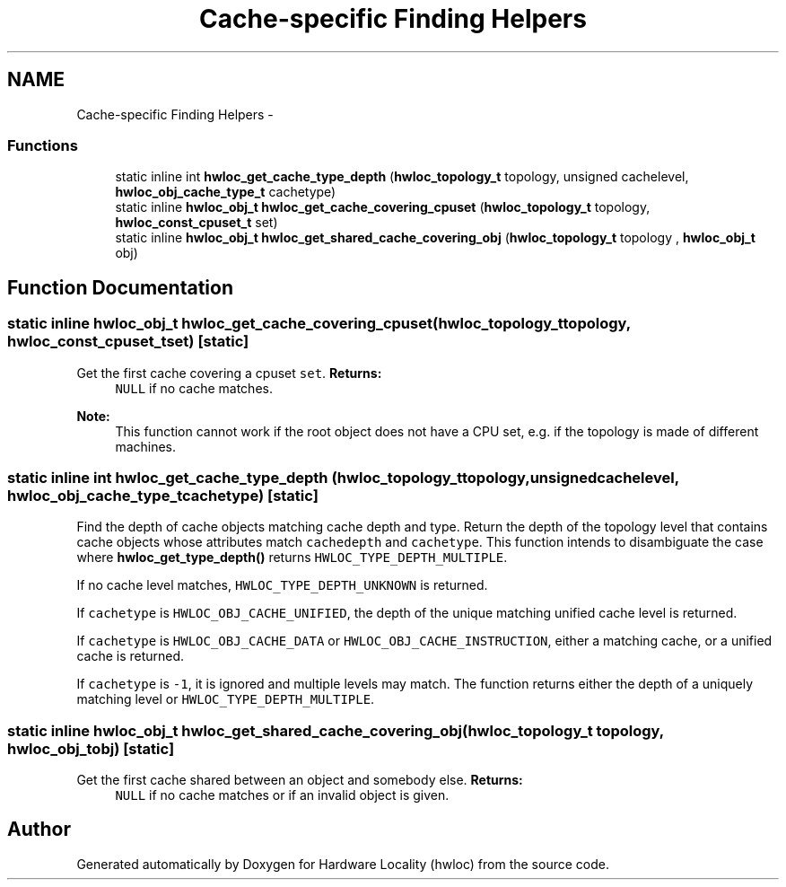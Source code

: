 .TH "Cache-specific Finding Helpers" 3 "Mon May 21 2012" "Version 1.5a1r4491M" "Hardware Locality (hwloc)" \" -*- nroff -*-
.ad l
.nh
.SH NAME
Cache-specific Finding Helpers \- 
.SS "Functions"

.in +1c
.ti -1c
.RI "static inline int \fBhwloc_get_cache_type_depth\fP (\fBhwloc_topology_t\fP topology, unsigned cachelevel, \fBhwloc_obj_cache_type_t\fP cachetype)"
.br
.ti -1c
.RI "static inline \fBhwloc_obj_t\fP \fBhwloc_get_cache_covering_cpuset\fP (\fBhwloc_topology_t\fP topology, \fBhwloc_const_cpuset_t\fP set) "
.br
.ti -1c
.RI "static inline \fBhwloc_obj_t\fP \fBhwloc_get_shared_cache_covering_obj\fP (\fBhwloc_topology_t\fP topology , \fBhwloc_obj_t\fP obj) "
.br
.in -1c
.SH "Function Documentation"
.PP 
.SS "static inline \fBhwloc_obj_t\fP hwloc_get_cache_covering_cpuset (\fBhwloc_topology_t\fPtopology, \fBhwloc_const_cpuset_t\fPset)\fC [static]\fP"
.PP
Get the first cache covering a cpuset \fCset\fP. \fBReturns:\fP
.RS 4
\fCNULL\fP if no cache matches.
.RE
.PP
\fBNote:\fP
.RS 4
This function cannot work if the root object does not have a CPU set, e.g. if the topology is made of different machines. 
.RE
.PP

.SS "static inline int hwloc_get_cache_type_depth (\fBhwloc_topology_t\fPtopology, unsignedcachelevel, \fBhwloc_obj_cache_type_t\fPcachetype)\fC [static]\fP"
.PP
Find the depth of cache objects matching cache depth and type. Return the depth of the topology level that contains cache objects whose attributes match \fCcachedepth\fP and \fCcachetype\fP. This function intends to disambiguate the case where \fBhwloc_get_type_depth()\fP returns \fCHWLOC_TYPE_DEPTH_MULTIPLE\fP.
.PP
If no cache level matches, \fCHWLOC_TYPE_DEPTH_UNKNOWN\fP is returned.
.PP
If \fCcachetype\fP is \fCHWLOC_OBJ_CACHE_UNIFIED\fP, the depth of the unique matching unified cache level is returned.
.PP
If \fCcachetype\fP is \fCHWLOC_OBJ_CACHE_DATA\fP or \fCHWLOC_OBJ_CACHE_INSTRUCTION\fP, either a matching cache, or a unified cache is returned.
.PP
If \fCcachetype\fP is \fC-1\fP, it is ignored and multiple levels may match. The function returns either the depth of a uniquely matching level or \fCHWLOC_TYPE_DEPTH_MULTIPLE\fP. 
.SS "static inline \fBhwloc_obj_t\fP hwloc_get_shared_cache_covering_obj (\fBhwloc_topology_t\fP topology, \fBhwloc_obj_t\fPobj)\fC [static]\fP"
.PP
Get the first cache shared between an object and somebody else. \fBReturns:\fP
.RS 4
\fCNULL\fP if no cache matches or if an invalid object is given. 
.RE
.PP

.SH "Author"
.PP 
Generated automatically by Doxygen for Hardware Locality (hwloc) from the source code.
